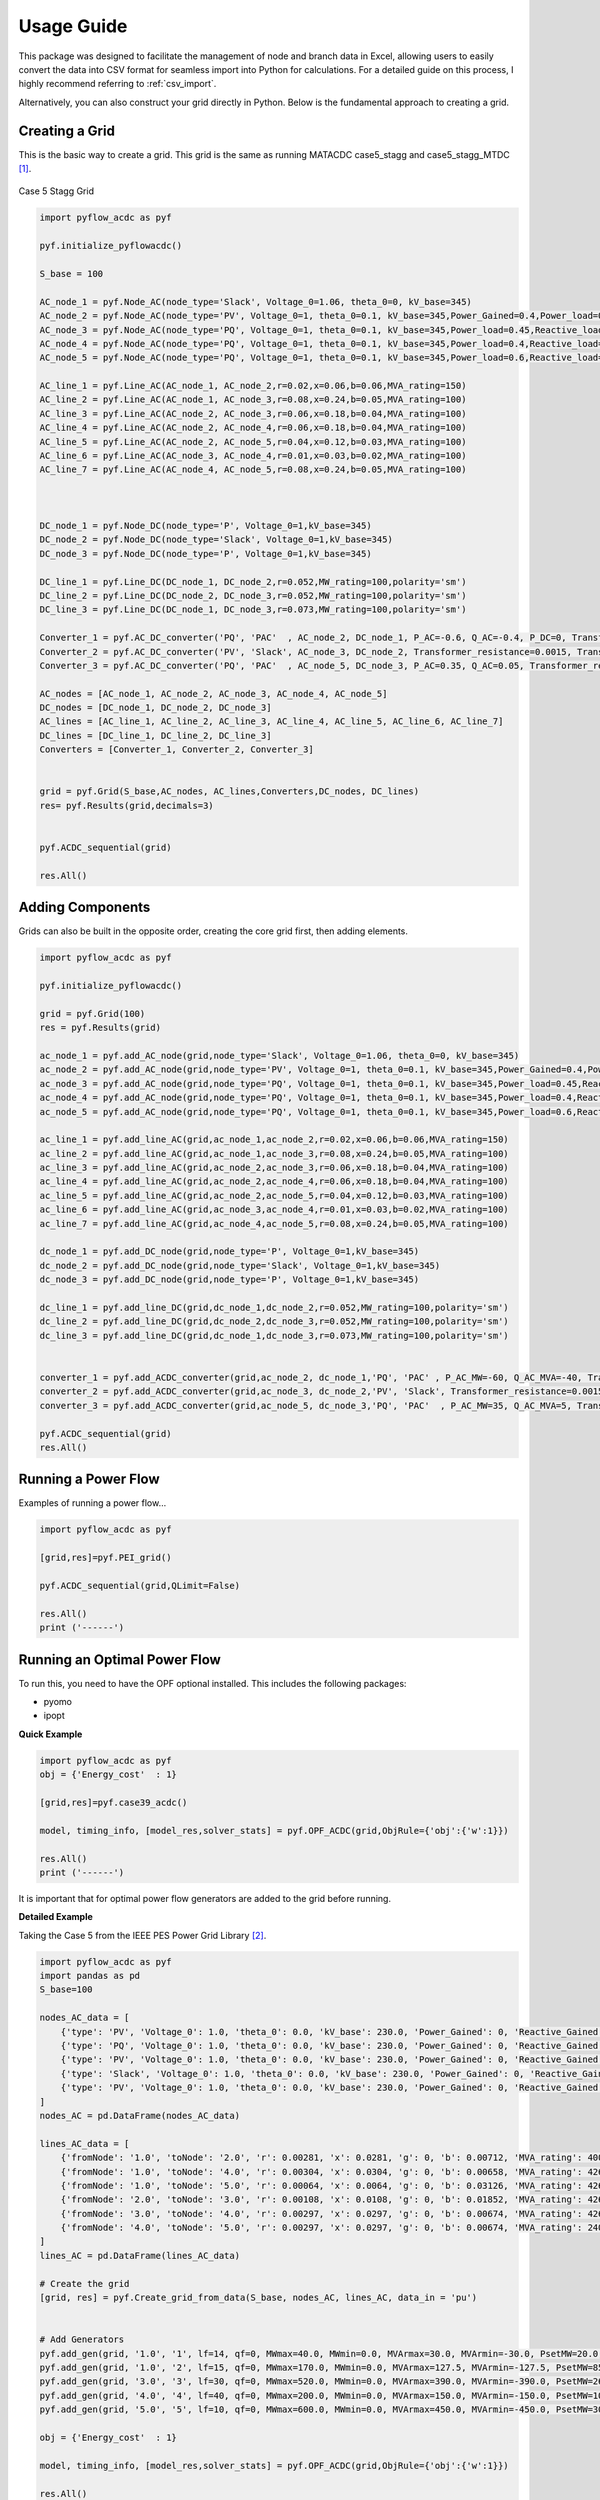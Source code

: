 Usage Guide
===========

This package was designed to facilitate the management of node and branch data in Excel, allowing users to easily convert the data into CSV format for seamless import into Python for calculations. For a detailed guide on this process, I highly recommend referring to :ref:`csv_import`.

Alternatively, you can also construct your grid directly in Python. Below is the fundamental approach to creating a grid.

Creating a Grid
---------------
This is the basic way to create a grid. This grid is the same as running MATACDC case5_stagg and case5_stagg_MTDC [1]_.

.. figure:: /images/Stagg5MATACDC.svg
   :alt: Case 5 Stagg
   :align: center

   Case 5 Stagg Grid


.. code-block:: python

    import pyflow_acdc as pyf

    pyf.initialize_pyflowacdc()

    S_base = 100

    AC_node_1 = pyf.Node_AC(node_type='Slack', Voltage_0=1.06, theta_0=0, kV_base=345)
    AC_node_2 = pyf.Node_AC(node_type='PV', Voltage_0=1, theta_0=0.1, kV_base=345,Power_Gained=0.4,Power_load=0.2,Reactive_load=0.1)
    AC_node_3 = pyf.Node_AC(node_type='PQ', Voltage_0=1, theta_0=0.1, kV_base=345,Power_load=0.45,Reactive_load=0.15)
    AC_node_4 = pyf.Node_AC(node_type='PQ', Voltage_0=1, theta_0=0.1, kV_base=345,Power_load=0.4,Reactive_load=0.05)
    AC_node_5 = pyf.Node_AC(node_type='PQ', Voltage_0=1, theta_0=0.1, kV_base=345,Power_load=0.6,Reactive_load=0.1)

    AC_line_1 = pyf.Line_AC(AC_node_1, AC_node_2,r=0.02,x=0.06,b=0.06,MVA_rating=150)
    AC_line_2 = pyf.Line_AC(AC_node_1, AC_node_3,r=0.08,x=0.24,b=0.05,MVA_rating=100)
    AC_line_3 = pyf.Line_AC(AC_node_2, AC_node_3,r=0.06,x=0.18,b=0.04,MVA_rating=100)
    AC_line_4 = pyf.Line_AC(AC_node_2, AC_node_4,r=0.06,x=0.18,b=0.04,MVA_rating=100)
    AC_line_5 = pyf.Line_AC(AC_node_2, AC_node_5,r=0.04,x=0.12,b=0.03,MVA_rating=100)
    AC_line_6 = pyf.Line_AC(AC_node_3, AC_node_4,r=0.01,x=0.03,b=0.02,MVA_rating=100)   
    AC_line_7 = pyf.Line_AC(AC_node_4, AC_node_5,r=0.08,x=0.24,b=0.05,MVA_rating=100)



    DC_node_1 = pyf.Node_DC(node_type='P', Voltage_0=1,kV_base=345)
    DC_node_2 = pyf.Node_DC(node_type='Slack', Voltage_0=1,kV_base=345)
    DC_node_3 = pyf.Node_DC(node_type='P', Voltage_0=1,kV_base=345)

    DC_line_1 = pyf.Line_DC(DC_node_1, DC_node_2,r=0.052,MW_rating=100,polarity='sm')
    DC_line_2 = pyf.Line_DC(DC_node_2, DC_node_3,r=0.052,MW_rating=100,polarity='sm')
    DC_line_3 = pyf.Line_DC(DC_node_1, DC_node_3,r=0.073,MW_rating=100,polarity='sm')

    Converter_1 = pyf.AC_DC_converter('PQ', 'PAC'  , AC_node_2, DC_node_1, P_AC=-0.6, Q_AC=-0.4, P_DC=0, Transformer_resistance=0.0015, Transformer_reactance=0.121, Phase_Reactor_R=0.0001, Phase_Reactor_X=0.16428, Filter=0.0887, Droop=0, kV_base=345, MVA_max=120)
    Converter_2 = pyf.AC_DC_converter('PV', 'Slack', AC_node_3, DC_node_2, Transformer_resistance=0.0015, Transformer_reactance=0.121, Phase_Reactor_R=0.0001, Phase_Reactor_X=0.16428, Filter=0.0887, Droop=0, kV_base=345, MVA_max=120)
    Converter_3 = pyf.AC_DC_converter('PQ', 'PAC'  , AC_node_5, DC_node_3, P_AC=0.35, Q_AC=0.05, Transformer_resistance=0.0015, Transformer_reactance=0.121, Phase_Reactor_R=0.0001, Phase_Reactor_X=0.16428, Filter=0.0887, Droop=0, kV_base=345, MVA_max=120)

    AC_nodes = [AC_node_1, AC_node_2, AC_node_3, AC_node_4, AC_node_5]
    DC_nodes = [DC_node_1, DC_node_2, DC_node_3]
    AC_lines = [AC_line_1, AC_line_2, AC_line_3, AC_line_4, AC_line_5, AC_line_6, AC_line_7]
    DC_lines = [DC_line_1, DC_line_2, DC_line_3]
    Converters = [Converter_1, Converter_2, Converter_3]


    grid = pyf.Grid(S_base,AC_nodes, AC_lines,Converters,DC_nodes, DC_lines)
    res= pyf.Results(grid,decimals=3)


    pyf.ACDC_sequential(grid)

    res.All()


Adding Components
-----------------

Grids can also be built in the opposite order, creating the core grid first, then adding elements.

.. code-block:: python

    import pyflow_acdc as pyf

    pyf.initialize_pyflowacdc()
    
    grid = pyf.Grid(100)
    res = pyf.Results(grid)

    ac_node_1 = pyf.add_AC_node(grid,node_type='Slack', Voltage_0=1.06, theta_0=0, kV_base=345)
    ac_node_2 = pyf.add_AC_node(grid,node_type='PV', Voltage_0=1, theta_0=0.1, kV_base=345,Power_Gained=0.4,Power_load=0.2,Reactive_load=0.1)
    ac_node_3 = pyf.add_AC_node(grid,node_type='PQ', Voltage_0=1, theta_0=0.1, kV_base=345,Power_load=0.45,Reactive_load=0.15)
    ac_node_4 = pyf.add_AC_node(grid,node_type='PQ', Voltage_0=1, theta_0=0.1, kV_base=345,Power_load=0.4,Reactive_load=0.05)
    ac_node_5 = pyf.add_AC_node(grid,node_type='PQ', Voltage_0=1, theta_0=0.1, kV_base=345,Power_load=0.6,Reactive_load=0.1)

    ac_line_1 = pyf.add_line_AC(grid,ac_node_1,ac_node_2,r=0.02,x=0.06,b=0.06,MVA_rating=150)
    ac_line_2 = pyf.add_line_AC(grid,ac_node_1,ac_node_3,r=0.08,x=0.24,b=0.05,MVA_rating=100)
    ac_line_3 = pyf.add_line_AC(grid,ac_node_2,ac_node_3,r=0.06,x=0.18,b=0.04,MVA_rating=100)
    ac_line_4 = pyf.add_line_AC(grid,ac_node_2,ac_node_4,r=0.06,x=0.18,b=0.04,MVA_rating=100)
    ac_line_5 = pyf.add_line_AC(grid,ac_node_2,ac_node_5,r=0.04,x=0.12,b=0.03,MVA_rating=100)
    ac_line_6 = pyf.add_line_AC(grid,ac_node_3,ac_node_4,r=0.01,x=0.03,b=0.02,MVA_rating=100)
    ac_line_7 = pyf.add_line_AC(grid,ac_node_4,ac_node_5,r=0.08,x=0.24,b=0.05,MVA_rating=100)

    dc_node_1 = pyf.add_DC_node(grid,node_type='P', Voltage_0=1,kV_base=345)
    dc_node_2 = pyf.add_DC_node(grid,node_type='Slack', Voltage_0=1,kV_base=345)
    dc_node_3 = pyf.add_DC_node(grid,node_type='P', Voltage_0=1,kV_base=345)

    dc_line_1 = pyf.add_line_DC(grid,dc_node_1,dc_node_2,r=0.052,MW_rating=100,polarity='sm')
    dc_line_2 = pyf.add_line_DC(grid,dc_node_2,dc_node_3,r=0.052,MW_rating=100,polarity='sm')
    dc_line_3 = pyf.add_line_DC(grid,dc_node_1,dc_node_3,r=0.073,MW_rating=100,polarity='sm')


    converter_1 = pyf.add_ACDC_converter(grid,ac_node_2, dc_node_1,'PQ', 'PAC' , P_AC_MW=-60, Q_AC_MVA=-40, Transformer_resistance=0.0015, Transformer_reactance=0.121, Phase_Reactor_R=0.0001, Phase_Reactor_X=0.16428, Filter=0.0887, Droop=0, kV_base=345, MVA_max=120)
    converter_2 = pyf.add_ACDC_converter(grid,ac_node_3, dc_node_2,'PV', 'Slack', Transformer_resistance=0.0015, Transformer_reactance=0.121, Phase_Reactor_R=0.0001, Phase_Reactor_X=0.16428, Filter=0.0887, Droop=0, kV_base=345, MVA_max=120)
    converter_3 = pyf.add_ACDC_converter(grid,ac_node_5, dc_node_3,'PQ', 'PAC'  , P_AC_MW=35, Q_AC_MVA=5, Transformer_resistance=0.0015, Transformer_reactance=0.121, Phase_Reactor_R=0.0001, Phase_Reactor_X=0.16428, Filter=0.0887, Droop=0, kV_base=345, MVA_max=120)

    pyf.ACDC_sequential(grid)
    res.All()


Running a Power Flow
--------------------
Examples of running a power flow...

.. code-block:: python

    import pyflow_acdc as pyf

    [grid,res]=pyf.PEI_grid()

    pyf.ACDC_sequential(grid,QLimit=False)

    res.All()
    print ('------')
  


Running an Optimal Power Flow
-----------------------------
To run this, you need to have the OPF optional installed. This includes the following packages:

- pyomo
- ipopt


**Quick Example**

.. code-block:: python

    import pyflow_acdc as pyf
    obj = {'Energy_cost'  : 1}

    [grid,res]=pyf.case39_acdc()

    model, timing_info, [model_res,solver_stats] = pyf.OPF_ACDC(grid,ObjRule={'obj':{'w':1}})

    res.All()
    print ('------')

It is important that for optimal power flow generators are added to the grid before running.


**Detailed Example**

Taking the Case 5 from the IEEE PES Power Grid Library [2]_.

.. code-block:: python

    import pyflow_acdc as pyf
    import pandas as pd
    S_base=100

    nodes_AC_data = [
        {'type': 'PV', 'Voltage_0': 1.0, 'theta_0': 0.0, 'kV_base': 230.0, 'Power_Gained': 0, 'Reactive_Gained': 0, 'Power_load': 0.0, 'Reactive_load': 0.0, 'Node_id': '1.0'},
        {'type': 'PQ', 'Voltage_0': 1.0, 'theta_0': 0.0, 'kV_base': 230.0, 'Power_Gained': 0, 'Reactive_Gained': 0, 'Power_load': 3.0, 'Reactive_load': 0.9861, 'Node_id': '2.0'},
        {'type': 'PV', 'Voltage_0': 1.0, 'theta_0': 0.0, 'kV_base': 230.0, 'Power_Gained': 0, 'Reactive_Gained': 0, 'Power_load': 3.0, 'Reactive_load': 0.9861, 'Node_id': '3.0'},
        {'type': 'Slack', 'Voltage_0': 1.0, 'theta_0': 0.0, 'kV_base': 230.0, 'Power_Gained': 0, 'Reactive_Gained': 0, 'Power_load': 4.0, 'Reactive_load': 1.3147, 'Node_id': '4.0'},
        {'type': 'PV', 'Voltage_0': 1.0, 'theta_0': 0.0, 'kV_base': 230.0, 'Power_Gained': 0, 'Reactive_Gained': 0, 'Power_load': 0.0, 'Reactive_load': 0.0, 'Node_id': '5.0'}
    ]
    nodes_AC = pd.DataFrame(nodes_AC_data)

    lines_AC_data = [
        {'fromNode': '1.0', 'toNode': '2.0', 'r': 0.00281, 'x': 0.0281, 'g': 0, 'b': 0.00712, 'MVA_rating': 400.0, 'kV_base': 230.0, 'Line_id': '1'},
        {'fromNode': '1.0', 'toNode': '4.0', 'r': 0.00304, 'x': 0.0304, 'g': 0, 'b': 0.00658, 'MVA_rating': 426.0, 'kV_base': 230.0, 'Line_id': '2'},
        {'fromNode': '1.0', 'toNode': '5.0', 'r': 0.00064, 'x': 0.0064, 'g': 0, 'b': 0.03126, 'MVA_rating': 426.0, 'kV_base': 230.0, 'Line_id': '3'},
        {'fromNode': '2.0', 'toNode': '3.0', 'r': 0.00108, 'x': 0.0108, 'g': 0, 'b': 0.01852, 'MVA_rating': 426.0, 'kV_base': 230.0, 'Line_id': '4'},
        {'fromNode': '3.0', 'toNode': '4.0', 'r': 0.00297, 'x': 0.0297, 'g': 0, 'b': 0.00674, 'MVA_rating': 426.0, 'kV_base': 230.0, 'Line_id': '5'},
        {'fromNode': '4.0', 'toNode': '5.0', 'r': 0.00297, 'x': 0.0297, 'g': 0, 'b': 0.00674, 'MVA_rating': 240.0, 'kV_base': 230.0, 'Line_id': '6'}
    ]
    lines_AC = pd.DataFrame(lines_AC_data)

    # Create the grid
    [grid, res] = pyf.Create_grid_from_data(S_base, nodes_AC, lines_AC, data_in = 'pu')


    # Add Generators
    pyf.add_gen(grid, '1.0', '1', lf=14, qf=0, MWmax=40.0, MWmin=0.0, MVArmax=30.0, MVArmin=-30.0, PsetMW=20.0, QsetMVA=0.0)
    pyf.add_gen(grid, '1.0', '2', lf=15, qf=0, MWmax=170.0, MWmin=0.0, MVArmax=127.5, MVArmin=-127.5, PsetMW=85.0, QsetMVA=0.0)
    pyf.add_gen(grid, '3.0', '3', lf=30, qf=0, MWmax=520.0, MWmin=0.0, MVArmax=390.0, MVArmin=-390.0, PsetMW=260.0, QsetMVA=0.0)
    pyf.add_gen(grid, '4.0', '4', lf=40, qf=0, MWmax=200.0, MWmin=0.0, MVArmax=150.0, MVArmin=-150.0, PsetMW=100.0, QsetMVA=0.0)
    pyf.add_gen(grid, '5.0', '5', lf=10, qf=0, MWmax=600.0, MWmin=0.0, MVArmax=450.0, MVArmin=-450.0, PsetMW=300.0, QsetMVA=0.0)

    obj = {'Energy_cost'  : 1}

    model, timing_info, [model_res,solver_stats] = pyf.OPF_ACDC(grid,ObjRule={'obj':{'w':1}})

    res.All()
    print ('------')



Available test cases:
^^^^^^^^^^^^^^^^^^^^^^

For Power Flow:
- pyf.Stagg5MATACDC()
- pyf.PEI_grid()

For Optimal Power Flow:

- pyf.case_ACTIVSg2000()
- pyf.case24_3zones_acdc()
- pyf.case39_acdc()
- pyf.case39()
- pyf.case118()
- pyf.NS_MTDC()
- pyf.NS_SII()
- pyf.pglib_opf_case5_pjm()
- pyf.pglib_opf_case14_ieee()
- pyf.pglib_opf_case300_ieee()
- pyf.pglib_opf_case588_sdet_acdc()
- pyf.StaggSMATACDC()



    

**References**


.. [1] J. Beerten and R. Belmans, "MatACDC - an open source software tool for steady-state analysis and operation of HVDC grids," 11th IET International Conference on AC and DC Power Transmission, Birmingham, 2015, pp. 1-9, doi: 10.1049/cp.2015.0061. keywords: {Steady-state analysis;HVDC grids;AC/DC systems;power flow modelling},

.. [2] https://github.com/power-grid-lib/pglib-opf


